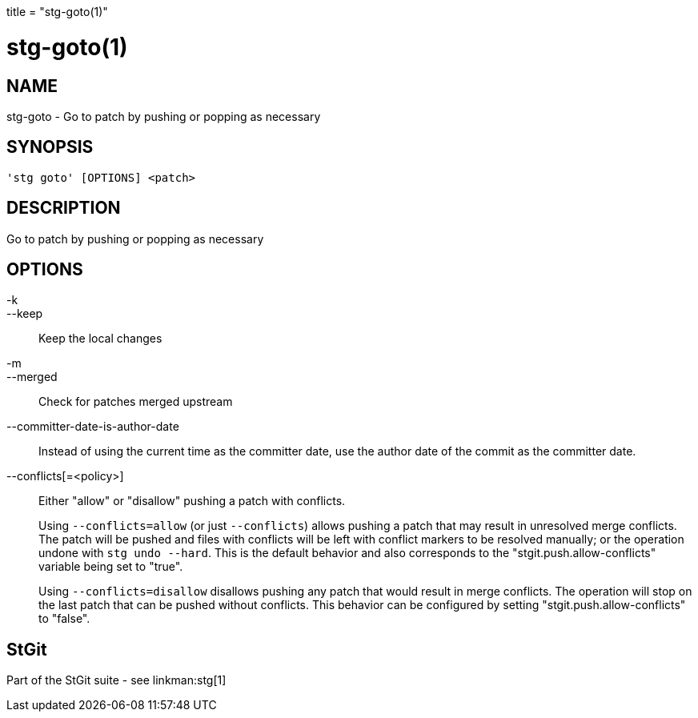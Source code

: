 +++
title = "stg-goto(1)"
+++

stg-goto(1)
===========

NAME
----
stg-goto - Go to patch by pushing or popping as necessary

SYNOPSIS
--------
[verse]
'stg goto' [OPTIONS] <patch>

DESCRIPTION
-----------

Go to patch by pushing or popping as necessary

OPTIONS
-------
-k::
--keep::
    Keep the local changes

-m::
--merged::
    Check for patches merged upstream

--committer-date-is-author-date::
    Instead of using the current time as the committer date, use the author
    date of the commit as the committer date.

--conflicts[=<policy>]::
    Either "allow" or "disallow" pushing a patch with conflicts.
+
Using `--conflicts=allow` (or just `--conflicts`) allows pushing a patch that
may result in unresolved merge conflicts. The patch will be pushed and files
with conflicts will be left with conflict markers to be resolved manually; or
the operation undone with `stg undo --hard`. This is the default behavior and
also corresponds to the "stgit.push.allow-conflicts" variable being set to "true".
+
Using `--conflicts=disallow` disallows pushing any patch that would result in
merge conflicts. The operation will stop on the last patch that can be pushed
without conflicts. This behavior can be configured by setting
"stgit.push.allow-conflicts" to "false".

StGit
-----
Part of the StGit suite - see linkman:stg[1]
